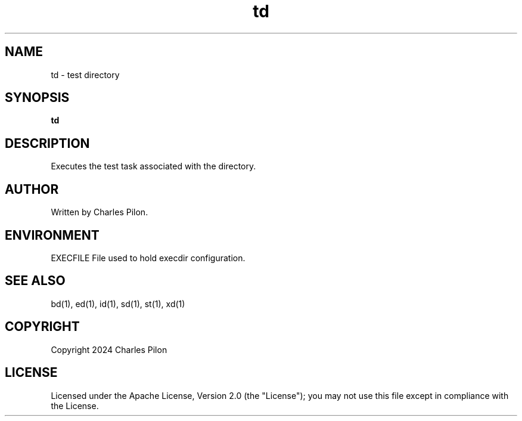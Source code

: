 .TH td 1 "30 March 2024" "markdir 3.0.0"
.SH NAME
td - test directory
.SH SYNOPSIS
.B td
.B
.SH DESCRIPTION
Executes the test task associated with the directory.
.SH AUTHOR
Written by Charles Pilon.
.SH ENVIRONMENT
EXECFILE  File used to hold execdir configuration.
.SH SEE ALSO
bd(1), ed(1), id(1), sd(1), st(1), xd(1)
.SH COPYRIGHT
Copyright 2024 Charles Pilon
.SH LICENSE
Licensed under the Apache License, Version 2.0 (the "License"); you may not use this file except in compliance with the License.
